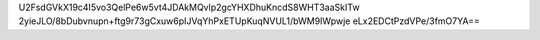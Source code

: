 U2FsdGVkX19c4I5vo3QelPe6w5vt4JDAkMQvlp2gcYHXDhuKncdS8WHT3aaSkITw
2yieJLO/8bDubvnupn+ftg9r73gCxuw6pIJVqYhPxETUpKuqNVUL1/bWM9IWpwje
eLx2EDCtPzdVPe/3fmO7YA==
